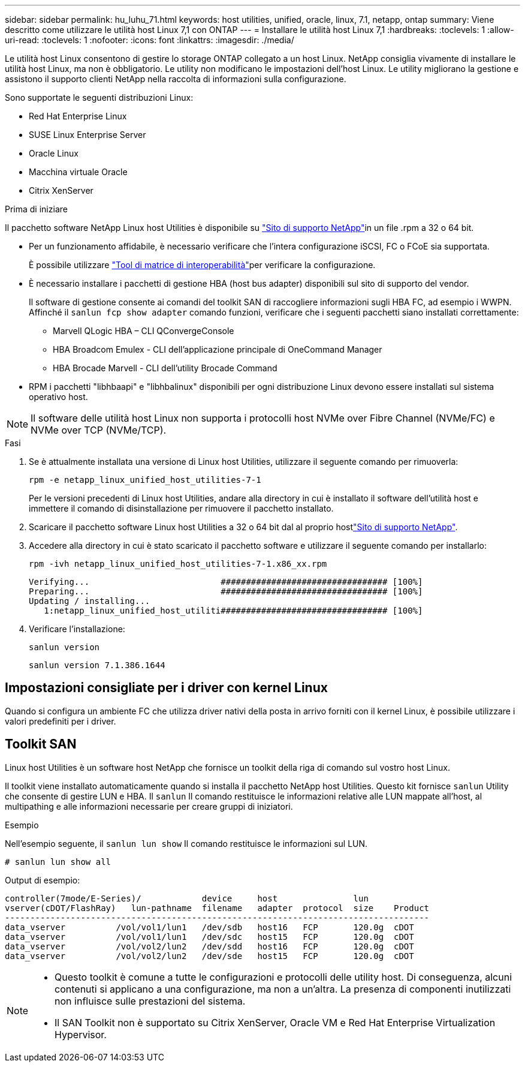 ---
sidebar: sidebar 
permalink: hu_luhu_71.html 
keywords: host utilities, unified, oracle, linux, 7.1, netapp, ontap 
summary: Viene descritto come utilizzare le utilità host Linux 7,1 con ONTAP 
---
= Installare le utilità host Linux 7,1
:hardbreaks:
:toclevels: 1
:allow-uri-read: 
:toclevels: 1
:nofooter: 
:icons: font
:linkattrs: 
:imagesdir: ./media/


[role="lead"]
Le utilità host Linux consentono di gestire lo storage ONTAP collegato a un host Linux. NetApp consiglia vivamente di installare le utilità host Linux, ma non è obbligatorio. Le utility non modificano le impostazioni dell'host Linux. Le utility migliorano la gestione e assistono il supporto clienti NetApp nella raccolta di informazioni sulla configurazione.

Sono supportate le seguenti distribuzioni Linux:

* Red Hat Enterprise Linux
* SUSE Linux Enterprise Server
* Oracle Linux
* Macchina virtuale Oracle
* Citrix XenServer


.Prima di iniziare
Il pacchetto software NetApp Linux host Utilities è disponibile su link:https://mysupport.netapp.com/site/products/all/details/hostutilities/downloads-tab/download/61343/7.1/downloads["Sito di supporto NetApp"^]in un file .rpm a 32 o 64 bit.

* Per un funzionamento affidabile, è necessario verificare che l'intera configurazione iSCSI, FC o FCoE sia supportata.
+
È possibile utilizzare link:https://imt.netapp.com/matrix/#welcome["Tool di matrice di interoperabilità"^]per verificare la configurazione.

* È necessario installare i pacchetti di gestione HBA (host bus adapter) disponibili sul sito di supporto del vendor.
+
Il software di gestione consente ai comandi del toolkit SAN di raccogliere informazioni sugli HBA FC, ad esempio i WWPN. Affinché il `sanlun fcp show adapter` comando funzioni, verificare che i seguenti pacchetti siano installati correttamente:

+
** Marvell QLogic HBA – CLI QConvergeConsole
** HBA Broadcom Emulex - CLI dell'applicazione principale di OneCommand Manager
** HBA Brocade Marvell - CLI dell'utility Brocade Command


* RPM i pacchetti "libhbaapi" e "libhbalinux" disponibili per ogni distribuzione Linux devono essere installati sul sistema operativo host.



NOTE: Il software delle utilità host Linux non supporta i protocolli host NVMe over Fibre Channel (NVMe/FC) e NVMe over TCP (NVMe/TCP).

.Fasi
. Se è attualmente installata una versione di Linux host Utilities, utilizzare il seguente comando per rimuoverla:
+
[source, cli]
----
rpm -e netapp_linux_unified_host_utilities-7-1
----
+
Per le versioni precedenti di Linux host Utilities, andare alla directory in cui è installato il software dell'utilità host e immettere il comando di disinstallazione per rimuovere il pacchetto installato.

. Scaricare il pacchetto software Linux host Utilities a 32 o 64 bit dal al proprio hostlink:https://mysupport.netapp.com/site/products/all/details/hostutilities/downloads-tab/download/61343/7.1/downloads["Sito di supporto NetApp"^].
. Accedere alla directory in cui è stato scaricato il pacchetto software e utilizzare il seguente comando per installarlo:
+
[source, cli]
----
rpm -ivh netapp_linux_unified_host_utilities-7-1.x86_xx.rpm
----
+
[listing]
----
Verifying...                          ################################# [100%]
Preparing...                          ################################# [100%]
Updating / installing...
   1:netapp_linux_unified_host_utiliti################################# [100%]
----
. Verificare l'installazione:
+
[source, cli]
----
sanlun version
----
+
[listing]
----
sanlun version 7.1.386.1644
----




== Impostazioni consigliate per i driver con kernel Linux

Quando si configura un ambiente FC che utilizza driver nativi della posta in arrivo forniti con il kernel Linux, è possibile utilizzare i valori predefiniti per i driver.



== Toolkit SAN

Linux host Utilities è un software host NetApp che fornisce un toolkit della riga di comando sul vostro host Linux.

Il toolkit viene installato automaticamente quando si installa il pacchetto NetApp host Utilities. Questo kit fornisce `sanlun` Utility che consente di gestire LUN e HBA. Il `sanlun` Il comando restituisce le informazioni relative alle LUN mappate all'host, al multipathing e alle informazioni necessarie per creare gruppi di iniziatori.

.Esempio
Nell'esempio seguente, il `sanlun lun show` Il comando restituisce le informazioni sul LUN.

[source, cli]
----
# sanlun lun show all
----
Output di esempio:

[listing]
----
controller(7mode/E-Series)/            device     host               lun
vserver(cDOT/FlashRay)   lun-pathname  filename   adapter  protocol  size    Product
------------------------------------------------------------------------------------
data_vserver          /vol/vol1/lun1   /dev/sdb   host16   FCP       120.0g  cDOT
data_vserver          /vol/vol1/lun1   /dev/sdc   host15   FCP       120.0g  cDOT
data_vserver          /vol/vol2/lun2   /dev/sdd   host16   FCP       120.0g  cDOT
data_vserver          /vol/vol2/lun2   /dev/sde   host15   FCP       120.0g  cDOT
----
[NOTE]
====
* Questo toolkit è comune a tutte le configurazioni e protocolli delle utility host. Di conseguenza, alcuni contenuti si applicano a una configurazione, ma non a un'altra. La presenza di componenti inutilizzati non influisce sulle prestazioni del sistema.
* Il SAN Toolkit non è supportato su Citrix XenServer, Oracle VM e Red Hat Enterprise Virtualization Hypervisor.


====